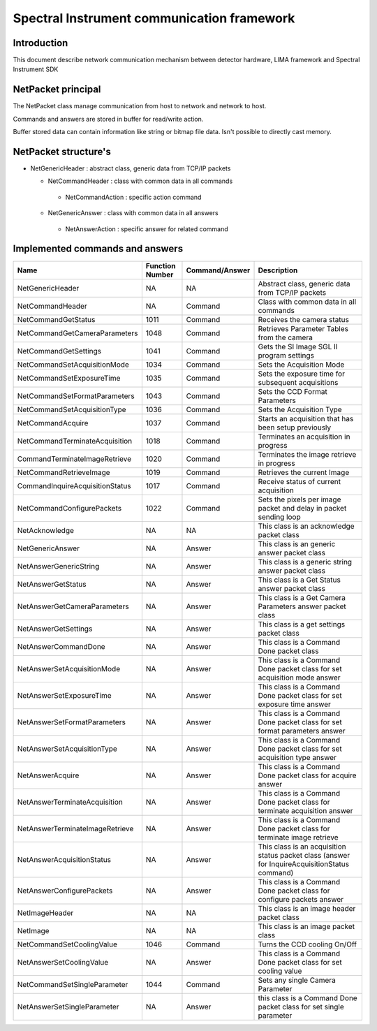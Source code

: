.. _camera-spectralinstrument:

Spectral Instrument communication framework
-------------------------------------------

Introduction
.............
This document describe network communication mechanism between detector hardware, LIMA framework and Spectral Instrument SDK


NetPacket principal
........................
The NetPacket class manage communication from host to network and network to host.

Commands and answers are stored in buffer for read/write action.

Buffer stored data can contain information like string or bitmap file data. Isn't possible to directly cast memory.

NetPacket structure's
......................

* NetGenericHeader : abstract class, generic data from TCP/IP packets

  - NetCommandHeader : class with common data in all commands

   -  NetCommandAction : specific action command

  - NetGenericAnswer : class with common data in all answers

   - NetAnswerAction : specific answer for related command

Implemented commands and answers
................................
=============================== ======================== ================== ===============================================
Name                            Function Number          Command/Answer     Description
=============================== ======================== ================== ===============================================
NetGenericHeader                NA                       NA                 Abstract class, generic data from TCP/IP packets
NetCommandHeader                NA                       Command            Class with common data in all commands
NetCommandGetStatus             1011                     Command            Receives the camera status
NetCommandGetCameraParameters   1048                     Command            Retrieves Parameter Tables from the camera
NetCommandGetSettings           1041                     Command            Gets the SI Image SGL II program settings 
NetCommandSetAcquisitionMode    1034                     Command            Sets the Acquisition Mode
NetCommandSetExposureTime       1035                     Command            Sets the exposure time for subsequent acquisitions
NetCommandSetFormatParameters   1043                     Command            Sets the CCD Format Parameters
NetCommandSetAcquisitionType    1036                     Command            Sets the Acquisition Type
NetCommandAcquire               1037                     Command            Starts an acquisition that has been setup previously
NetCommandTerminateAcquisition  1018                     Command            Terminates an acquisition in progress
CommandTerminateImageRetrieve   1020                     Command            Terminates the image retrieve in progress
NetCommandRetrieveImage         1019                     Command            Retrieves the current Image
CommandInquireAcquisitionStatus 1017                     Command            Receive status of current acquisition
NetCommandConfigurePackets      1022                     Command            Sets the pixels per image packet and delay in packet sending loop  
NetAcknowledge                  NA                       NA                 This class is an acknowledge packet class
NetGenericAnswer                NA                       Answer             This class is an generic answer packet class
NetAnswerGenericString          NA                       Answer             This class is a generic string answer packet class
NetAnswerGetStatus              NA                       Answer             This class is a Get Status answer packet class
NetAnswerGetCameraParameters    NA                       Answer             This class is a Get Camera Parameters answer packet class
NetAnswerGetSettings            NA                       Answer             This class is a get settings packet class
NetAnswerCommandDone            NA                       Answer             This class is a Command Done packet class
NetAnswerSetAcquisitionMode     NA                       Answer             This class is a Command Done packet class for set acquisition mode answer
NetAnswerSetExposureTime        NA                       Answer             This class is a Command Done packet class for set exposure time answer
NetAnswerSetFormatParameters    NA                       Answer             This class is a Command Done packet class for set format parameters answer
NetAnswerSetAcquisitionType     NA                       Answer             This class is a Command Done packet class for set acquisition type answer
NetAnswerAcquire                NA                       Answer             This class is a Command Done packet class for acquire answer
NetAnswerTerminateAcquisition   NA                       Answer             This class is a Command Done packet class for terminate acquisition answer
NetAnswerTerminateImageRetrieve NA                       Answer             This class is a Command Done packet class for terminate image retrieve
NetAnswerAcquisitionStatus      NA                       Answer             This class is an acquisition status packet class (answer for InquireAcquisitionStatus command)
NetAnswerConfigurePackets       NA                       Answer             This class is a Command Done packet class for configure packets answer
NetImageHeader                  NA                       NA                 This class is an image header packet class
NetImage                        NA                       NA                 This class is an image packet class
NetCommandSetCoolingValue       1046                     Command            Turns the CCD cooling On/Off
NetAnswerSetCoolingValue        NA                       Answer             This class is a Command Done packet class for set cooling value
NetCommandSetSingleParameter    1044                     Command            Sets any single Camera Parameter
NetAnswerSetSingleParameter     NA                       Answer             this class is a Command Done packet class for set single parameter
=============================== ======================== ================== =============================================== 



